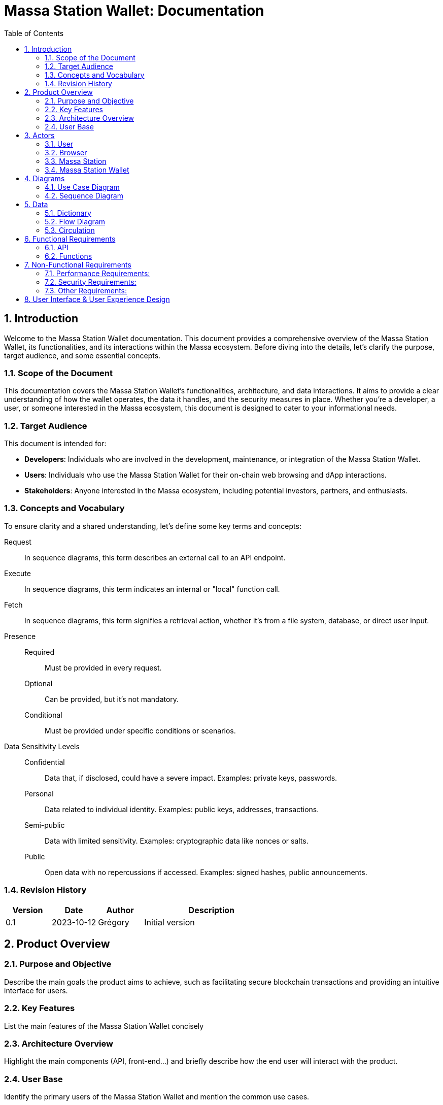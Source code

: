 = Massa Station Wallet: Documentation
:doctype: book
:toc:
:sectnums:
:kroki-fetch-diagram:
:center-image: style="display:block; margin: 0 auto;"


== Introduction

Welcome to the Massa Station Wallet documentation. This document provides a comprehensive overview of the Massa Station Wallet, its functionalities, and its interactions within the Massa ecosystem.
Before diving into the details, let's clarify the purpose, target audience, and some essential concepts.

=== Scope of the Document

This documentation covers the Massa Station Wallet's functionalities, architecture, and data interactions.
It aims to provide a clear understanding of how the wallet operates, the data it handles, and the security measures in place.
Whether you're a developer, a user, or someone interested in the Massa ecosystem, this document is designed to cater to your informational needs.

=== Target Audience

This document is intended for:

- **Developers**: Individuals who are involved in the development, maintenance, or integration of the Massa Station Wallet.
- **Users**: Individuals who use the Massa Station Wallet for their on-chain web browsing and dApp interactions.
- **Stakeholders**: Anyone interested in the Massa ecosystem, including potential investors, partners, and enthusiasts.

=== Concepts and Vocabulary

To ensure clarity and a shared understanding, let's define some key terms and concepts:

Request:: In sequence diagrams, this term describes an external call to an API endpoint.
Execute:: In sequence diagrams, this term indicates an internal or "local" function call.
Fetch:: In sequence diagrams, this term signifies a retrieval action, whether it's from a file system, database, or direct user input.

Presence::
Required:::: Must be provided in every request.
Optional:::: Can be provided, but it's not mandatory.
Conditional:::: Must be provided under specific conditions or scenarios.

Data Sensitivity Levels::
Confidential:::: Data that, if disclosed, could have a severe impact. Examples: private keys, passwords.
Personal:::: Data related to individual identity. Examples: public keys, addresses, transactions.
Semi-public:::: Data with limited sensitivity. Examples: cryptographic data like nonces or salts.
Public:::: Open data with no repercussions if accessed. Examples: signed hashes, public announcements.

=== Revision History

[%header,cols="1,1,1,3"]
|===
| Version | Date | Author | Description
| 0.1 | 2023-10-12 | Grégory | Initial version
|===

== Product Overview

=== Purpose and Objective
Describe the main goals the product aims to achieve, such as facilitating secure blockchain transactions and providing an intuitive interface for users.

=== Key Features
List the main features of the Massa Station Wallet concisely

=== Architecture Overview
Highlight the main components (API, front-end...) and briefly describe how the end user will interact with the product.

=== User Base
Identify the primary users of the Massa Station Wallet and mention the common use cases.

== Actors

=== User

An individual using Massa Station for on-chain web browsing, dApp interactions, and wallet management. 
They navigate .massa websites and execute Massa transactions.

=== Browser

The user interface that presents on-chain content and aids user interactions.
It communicates with:

- **Massa Station**: Lists websites, oversees modules, and facilitates dApp interactions.
- **Massa Station Wallet**: Oversees wallet-related tasks, including account setup and token transactions.

=== Massa Station

Acts as the module manager. It enables the installation of the Massa Station Wallet module, manages its updates (including notifications and binary updates from the module store), routes its API calls, and serves its web-based GUI.

=== Massa Station Wallet

The primary module detailed in this document, consisting of:

- **API**: Manages backend operations, including account handling and transaction signatures.
- **Web Front**: Renders the wallet's user interface within the browser.
- **Embedded Front**: Processes sensitive user inputs, such as password and private key interactions.

== Diagrams

=== Use Case Diagram

This diagram visually represents the interactions between the user and the Massa Station system, focusing on the Wallet module:

[plantuml, format="svg", id="use-case", width="80%", role="center-image"]
----
@startuml
left to right direction
skinparam backgroundColor #F5F5F5
skinparam handwritten true
skinparam actorStyle awesome

skinparam usecase {
    ArrowColor #6B5B95
    BackgroundColor #D1C4E9
    BorderColor #673AB7
}

skinparam actor {
    BackgroundColor #AEDFF7
    BorderColor #1E88E5
}

skinparam package {
    BackgroundColor #EDE7F6
    BorderColor #9C27B0
}

actor User as user

usecase "To be confirmed" as tbc  #red

package "Browser" {
    package "Station Front" {
        usecase "List Websites" as stationFront_listWebSites
        usecase "List Modules" as stationFront_listModules
        usecase "Use dAPP" as stationFront_useDApp
    }

    package "Wallet Front" {
        usecase "Create Account" as walletWebFront_createAccount
        usecase "Import Account" as walletWebFront_importAccount
        usecase "List Accounts" as walletWebFront_listAccounts
        usecase "Send/Receive Massa" as walletWebFront_sendReceiveMassa
        usecase "Check Massa Balance" as walletWebFront_checkMassaBalance
        usecase "Import Token Address" as walletWebFront_importFungibleTokenAddress
        usecase "Check Token Balance" as walletWebFront_checkTokenBalance
        usecase "Backup Wallet" as walletWebFront_backupWallet
    }
}

package "Massa Wallet" {
    package "API" {
        usecase "Serve Wallet Site" as walletAPI_serveWebSite
        usecase "Manage (CRUD) Accounts" as walletAPI_cRUDAccount
        usecase "Send Massa" as walletAPI_sendMassa
        usecase "Buy/Sell Rolls" as walletAPI_buySellRolls
        usecase "Sign Transaction" as walletAPI_signOperation
        usecase "Sign Message" as walletAPI_signMessage
        usecase "Backup Account" as walletAPI_backupAccount
        usecase "Manage (CRD) Token Addresses" as walletAPI_cRUDLinkedFungibleTokenAddress
    }

    package "Front" {
        usecase "Enter/Confirm Password" as walletFront_enterConfirmPassword
        usecase "Manage Private Key" as walletFront_copyPastePrivateKey
    }
}

user --> stationFront_listWebSites
user --> stationFront_listModules
user --> stationFront_useDApp
user --> walletWebFront_createAccount
user --> walletWebFront_importAccount
user --> walletWebFront_listAccounts
user --> walletWebFront_sendReceiveMassa
user --> walletWebFront_checkMassaBalance
user --> walletWebFront_importFungibleTokenAddress
user --> walletWebFront_checkTokenBalance
user --> walletWebFront_backupWallet
user --> walletFront_enterConfirmPassword
user --> walletFront_copyPastePrivateKey

walletWebFront_createAccount                --> walletAPI_cRUDAccount
walletWebFront_importAccount                --> walletAPI_cRUDAccount
walletWebFront_listAccounts                 --> walletAPI_cRUDAccount
walletWebFront_sendReceiveMassa             --> walletAPI_sendMassa
walletWebFront_checkMassaBalance            --> tbc
walletWebFront_importFungibleTokenAddress   --> walletAPI_cRUDLinkedFungibleTokenAddress
walletWebFront_checkTokenBalance            --> tbc
walletWebFront_backupWallet                 --> walletAPI_backupAccount

stationFront_useDApp --> walletAPI_serveWebSite
stationFront_useDApp --> walletAPI_cRUDAccount
stationFront_useDApp --> walletAPI_sendMassa
stationFront_useDApp --> walletAPI_buySellRolls
stationFront_useDApp --> walletAPI_signOperation
stationFront_useDApp --> walletAPI_signMessage
stationFront_useDApp --> walletAPI_backupAccount
stationFront_useDApp --> walletAPI_cRUDLinkedFungibleTokenAddress
@enduml
----

=== Sequence Diagram

This section provides sequence diagrams for main functionalities of each 
Massa Wallet component.

==== Sign Operation

This sequence diagrams illustrates signing a Transaction operation. It applies to all other operation types: Roll buy and Roll sell, CallSC and ExecuteSC.

[plantuml, format="svg", id="sign-operation", width="100%", role="center-image", options="interactive"]
----
@startuml
skinparam handwritten true

participant "User" as user
participant "dApp" as dapp
participant "Massa Station" as station
participant "Massa Wallet API" as wallet_api
participant "Massa Wallet Core" as wallet_core
participant "Massa Wallet Front" as wallet_front

user -> dapp ++ : Click "Sign In"
    dapp -> station ++: Request //Sign Operation//
        station -> wallet_api ++: Request //Sign Operation//
        wallet_api -> wallet_api: Execute //Validate Arguments//
            wallet_api -> wallet_core ++: Execute //Sign Operation//
            wallet_core -> wallet_core: Fetch //Account Data//
                wallet_core -> wallet_front ++: Fetch //Password Input//
                wallet_front <-> user: Enter password
                return password
            wallet_core -> wallet_core: Execute //Unseal Private Key//
            wallet_core -> wallet_core: Execute //Generate operation signature//
            return operation signature
        return operation signature
    return operation signature
dapp -> dapp: Verify signature
dapp -> dapp: Open user access
return logout
@enduml
----


===== Sign Message
The following diagram illustrates the sequence of events when
signing a message considering a fictive dApp needing to check the
user's identity.

[plantuml, format="svg", id="sign-message", width="100%", role="center-image", options="interactive"]
----
@startuml
skinparam handwritten true

participant "User" as user
participant "dApp" as dapp
participant "Massa Station" as station
participant "Massa Wallet API" as wallet_api
participant "Massa Wallet Core" as wallet_core
participant "Massa Wallet Front" as wallet_front

user -> dapp ++ : Click "Sign In"
    dapp -> station ++: Request //Sign Message//
        station -> wallet_api ++: Request //Sign Message//
        wallet_api -> wallet_api: Execute //Validate Arguments//
            wallet_api -> wallet_core ++: Execute //Sign Message//
            wallet_core -> wallet_core: Fetch //Account Data//
                wallet_core -> wallet_front ++: Fetch //Password Input//
                wallet_front <-> user: Enter password
                return password
            wallet_core -> wallet_core: Execute //Unseal Private Key//
            wallet_core -> wallet_core: Execute //Generate message signature//
            return message signature
        return message signature
    return message signature
dapp -> dapp: Verify signature
dapp -> dapp: Open user access
return logout
@enduml
----
 
== Data 

In the Massa Station Wallet, various data elements play crucial roles in ensuring smooth operations and user interactions. This section provides a comprehensive overview of these data elements, their descriptions, and their sensitivity levels.

=== Dictionary

Understanding the types of data and their significance is essential. Here's a breakdown:

.Crypto-related Data
[%header,cols="1,3,1"]
|===
| Data | Description | Sensitivity
| Private Key | Asymmetric private key used for transaction signatures. | Confidential
| Public Key | Asymmetric public key used for signature verification. | Personal
| Address | Hexadecimal string identifying the account. | Personal
| Nickname | String identifier for the account. | Personal
| Password | String encrypting the private key. | Confidential
| Other Cryptographic Data | Additional data (nonce, salt, etc.) for private key protection. | Semi-public
| Signed Hash | Hash signed with the private key. | Public
|===

.Account-related Data
[%header,cols="1,3,1"]
|===
| Data | Description | Sensitivity
| Balance | Amount of Massa owned by the account. | Personal
| Transaction | Transaction signed by the account. | Personal
| Linked Asset | Asset associated with the account. | Personal
|===

=== Flow Diagram

The flow diagram visually represents how different components of the Massa Station Wallet interact and communicate. This aids in understanding the data flow and the relationships between various modules:

[plantuml, format="svg", id="application-mapping-diagram", width="60%", role="center-image"]
----
@startuml
package "Browser" {
    usecase "Wallet Web Pages" as walletWebPages
}

package "Massa Station" {
    usecase "API" as massaStationAPI
}

package "Massa Wallet" {
    usecase "API" as massaWalletAPI
    usecase "Front" as massaWalletFront
    usecase "Core" as massaWalletCore
}

package "OS" {
    usecase "File System" as fileSystem
}

walletWebPages --> massaStationAPI: [1] - HTTPS
massaStationAPI --> massaWalletAPI: [2] - HTTP
massaWalletAPI --> massaWalletCore: [3] - Interprocess Communication
massaWalletFront --> massaWalletCore: [4] - Interprocess Communication
massaWalletCore --> fileSystem: [5] - System Calls
@enduml
----

=== Circulation

Data circulation refers to the movement and interaction of data elements across the system. Here's a step-by-step breakdown:

.Data Circulation
[%header,cols="1,3,1"]
|===
| Step | Description | Data Involved
| 1 | User interaction with a wallet web page. | Address, Balance, Linked Asset
| 2 | Massa Station serves wallet web pages and API. | Public Key, Address, Nickname, Other Cryptographic Data, Signed Hash, Balance, Transaction, Linked Asset
| 3 | Massa Wallet API communicates data to/from the core process. | Public Key, Address, Nickname, Other Cryptographic Data, Signed Hash, Balance, Transaction, Linked Asset
| 4 | Massa Wallet Front communicates data to/from the core process. | Password, Private Key
| 5 | Massa Wallet Core interacts with the file system. | Public Key, Address, Nickname, Other Cryptographic Data, Signed Hash
|===

.Data Usage (Beyond Circulation)

Apart from the regular data flow, certain data elements are used in specific scenarios or by specific components:

[%header,cols="1,3,1"]
|===
| Element | Description | Data Involved
| Core | Processes various requests. | Private Key, Password
|===

== Functional Requirements

=== API

The API will adhere to the HTML REST JSON standard, utilizing classic HTTP responses to indicate the status and nature of each response.

NOTE: For hands-on testing and examples, refer to the provided Swagger documentation and consider using tools like Postman.

==== Sign Operation

The 'sign' endpoint serves the purpose of signing all five operation 
types, including Transaction, Roll buy/sell, CallSC, and 
ExecuteSC. It provides the capability to batch operation requests by 
utilizing the correlationID parameter. No user interaction is required once first operation processing is underway. 
Batching operation requests in Massa Wallet does not entail processing the operations as a group. 
Instead, it enhances the user experience by allowing users to, sequentially, sign multiple operations 
after being prompted to provide a password once.

===== Parameters

[%header,cols="1,3,1,1"]
|===
| Name | Description | Presence | Format
| `nickname` | Identifier for the account. | Required | String
| `description` | Text describing the signing intent. | Optional | String (Default: "", Max: 280 characters)
| `operation` | Serialized attributes for signing. | Required | Byte string
| `batch` | Specifies if the operation is part of a batch. | Optional | Boolean (Default: `false`)
| `correlationId` | Identifier for correlating multiple requests. | Optional | String (Default: "")
|===


IMPORTANT: To ensure security, the `correlationId` should be sent in the request body, not in the query string.
===== Response

On successful execution, the response will include an array containing: signature, public key, and the correlationId will be included if the batch parameter is set to true.

==== Sign Message

This endpoint facilitates the signing of a message using a 
specific account resource, identified by its unique nickname. It's 
important to note that this endpoint is not idempotent: identical 
calls with the same data will initiate separate executions.

===== Parameters

[%header,cols="1,3,1,1"]
|===
| Name | Description | Presence | Format
| `nickname` | Identifier for the account. | Required | String
| `description` | Text describing the signing intent. | Optional | String (Default: "", Max: 280 characters)
| `message` | **tbd** | Optional/Required |**define type**
| `displayData` | **tbd** | **tbd** | **tbd**
|===


===== Response

On successful execution, the response will return the signature and public key of the signed message.

=== Functions

==== Validate Arguments

This function ensures that arguments provided to any endpoint are correct and conform to the expected format. It checks for the presence of required parameters, validates data types, and ensures compliance with any constraints or limits.

==== Account Data

Account data is persistently stored on the file system. The structure and format of this data must strictly adhere to the standards outlined in the Massa Labs documentation, specifically the wallet file format standard available [here](https://github.com/massalabs/massa-standards/blob/main/wallet/file-format.md).

==== Password Input

This function captures the user's password input. It is designed with flexibility in mind, accommodating both manual user entry and automated input for testing purposes. This ensures that automated tests can simulate user interactions seamlessly.

IMPORTANT: The password input is neither stored nor cached. It is utilized only for the duration of the function call. Implementing memory safety mechanisms, such as zeroing out the memory or ensuring the content isn't swapped to disk, is essential.

==== Unseal Private Key

For certain operations, the encrypted and stored private key must be decrypted or "unsealed". This function manages the decryption process, ensuring compliance with the cryptographic constraints specified in the Massa Labs standard available [here](https://github.com/massalabs/massa-standards/blob/main/wallet/file-format.md).

IMPORTANT: The unsealed private key is neither stored nor cached. It is utilized only for the duration of the function call. Implementing memory safety mechanisms, such as zeroing out the memory or ensuring the content isn't swapped to disk, is essential.

==== Generate Message Signature

To sign a message, the content undergoes hashing using the Blake3 algorithm. The hashed value is subsequently signed using the ED25519 signature scheme. This function ensures the message signature process aligns with the Massa Labs cryptography standard.

== Non-Functional Requirements
=== Performance Requirements:
** 1. Response Time:**
The Massa Wallet module has a responsive user interface, with an
 average response time for any user action (e.g., sending funds, 
checking balances), not exceeding 1 second.

**2. Scalability:**
The module is able to handle a growing number of transactions and users by design. 
All wallet components, including the API, run locally on the user's computer, so each user have API instance.

**3. Resource Utilization:**
The module is resource-efficient, consuming no more than 100 MB of RAM and 1% of CPU utilization 
during typical usage. During periods of inactivity or when the wallet is idle, resource utilization is near 0%.

=== Security Requirements:

**1. Data Encryption:**
All sensitive user data, such as private keys, are encrypted both at 
rest and during operation signing. 

**name Industry-standard encryption protocols, and link to their usage.**

**4. Backup and Recovery:**
Users have the ability to create backups of their wallet 
data, including private keys. In case of data loss, the module  
provides a secure and user-friendly recovery process. 
1. By providing previously exported and stored private key of the wallet. 
2. By attaching .yaml file of the wallet. 
**describe where are they stored per OS**

IMPORTANT: After a successful uninstallation, the user's computer must retain the Wallet .yaml files.

=== Other Requirements:

**1. Cross-Platform Compatibility:** 
Massa Wallet is compatible with major desktop operating systems, including Windows, macOS, and Linux. 
**List versions of OSs**

Massa Wallet runs on Chromium and Firefox browsers.
**List supported browser versions**


== User Interface & User Experience Design

Design Principles and link to the design document (mockups, screenshots, user flow diagrams, etc.)